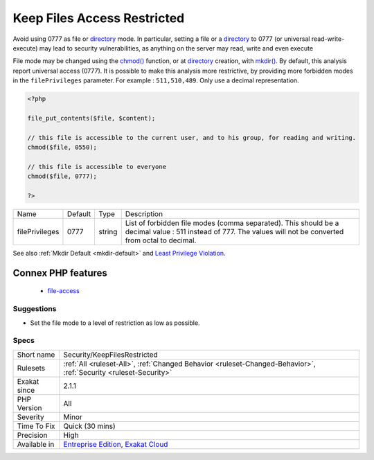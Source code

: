 .. _security-keepfilesrestricted:


.. _keep-files-access-restricted:

Keep Files Access Restricted
++++++++++++++++++++++++++++

.. meta::
	:description:
		Keep Files Access Restricted: Avoid using 0777 as file or directory mode.
	:twitter:card: summary_large_image
	:twitter:site: @exakat
	:twitter:title: Keep Files Access Restricted
	:twitter:description: Keep Files Access Restricted: Avoid using 0777 as file or directory mode
	:twitter:creator: @exakat
	:twitter:image:src: https://www.exakat.io/wp-content/uploads/2020/06/logo-exakat.png
	:og:image: https://www.exakat.io/wp-content/uploads/2020/06/logo-exakat.png
	:og:title: Keep Files Access Restricted
	:og:type: article
	:og:description: Avoid using 0777 as file or directory mode
	:og:url: https://exakat.readthedocs.io/en/latest/Reference/Rules/Keep Files Access Restricted.html
	:og:locale: en

.. raw:: html


	<script type="application/ld+json">{"@context":"https:\/\/schema.org","@graph":[{"@type":"WebPage","@id":"https:\/\/php-tips.readthedocs.io\/en\/latest\/Reference\/Rules\/Security\/KeepFilesRestricted.html","url":"https:\/\/php-tips.readthedocs.io\/en\/latest\/Reference\/Rules\/Security\/KeepFilesRestricted.html","name":"Keep Files Access Restricted","isPartOf":{"@id":"https:\/\/www.exakat.io\/"},"datePublished":"Fri, 10 Jan 2025 09:47:06 +0000","dateModified":"Fri, 10 Jan 2025 09:47:06 +0000","description":"Avoid using 0777 as file or directory mode","inLanguage":"en-US","potentialAction":[{"@type":"ReadAction","target":["https:\/\/exakat.readthedocs.io\/en\/latest\/Keep Files Access Restricted.html"]}]},{"@type":"WebSite","@id":"https:\/\/www.exakat.io\/","url":"https:\/\/www.exakat.io\/","name":"Exakat","description":"Smart PHP static analysis","inLanguage":"en-US"}]}</script>

Avoid using 0777 as file or `directory <https://www.php.net/directory>`_ mode. In particular, setting a file or a `directory <https://www.php.net/directory>`_ to 0777 (or universal read-write-execute) may lead to security vulnerabilities, as anything on the server may read, write and even execute

File mode may be changed using the `chmod() <https://www.php.net/chmod>`_ function, or at `directory <https://www.php.net/directory>`_ creation, with `mkdir() <https://www.php.net/mkdir>`_.
By default, this analysis report universal access (0777). It is possible to make this analysis more restrictive, by providing more forbidden modes in the ``filePrivileges`` parameter. For example : ``511,510,489``. Only use a decimal representation.

.. code-block:: php
   
   <?php
   
   file_put_contents($file, $content);
   
   // this file is accessible to the current user, and to his group, for reading and writing. 
   chmod($file, 0550); 
   
   // this file is accessible to everyone 
   chmod($file, 0777); 
   
   ?>

+----------------+---------+--------+--------------------------------------------------------------------------------------------------------------------------------------------------------------+
| Name           | Default | Type   | Description                                                                                                                                                  |
+----------------+---------+--------+--------------------------------------------------------------------------------------------------------------------------------------------------------------+
| filePrivileges | 0777    | string | List of forbidden file modes (comma separated). This should be a decimal value : 511 instead of 777. The values will not be converted from octal to decimal. |
+----------------+---------+--------+--------------------------------------------------------------------------------------------------------------------------------------------------------------+



See also :ref:`Mkdir Default <mkdir-default>` and `Least Privilege Violation <https://owasp.org/www-community/vulnerabilities/Least_Privilege_Violation>`_.

Connex PHP features
-------------------

  + `file-access <https://php-dictionary.readthedocs.io/en/latest/dictionary/file-access.ini.html>`_


Suggestions
___________

* Set the file mode to a level of restriction as low as possible.




Specs
_____

+--------------+-------------------------------------------------------------------------------------------------------------------------+
| Short name   | Security/KeepFilesRestricted                                                                                            |
+--------------+-------------------------------------------------------------------------------------------------------------------------+
| Rulesets     | :ref:`All <ruleset-All>`, :ref:`Changed Behavior <ruleset-Changed-Behavior>`, :ref:`Security <ruleset-Security>`        |
+--------------+-------------------------------------------------------------------------------------------------------------------------+
| Exakat since | 2.1.1                                                                                                                   |
+--------------+-------------------------------------------------------------------------------------------------------------------------+
| PHP Version  | All                                                                                                                     |
+--------------+-------------------------------------------------------------------------------------------------------------------------+
| Severity     | Minor                                                                                                                   |
+--------------+-------------------------------------------------------------------------------------------------------------------------+
| Time To Fix  | Quick (30 mins)                                                                                                         |
+--------------+-------------------------------------------------------------------------------------------------------------------------+
| Precision    | High                                                                                                                    |
+--------------+-------------------------------------------------------------------------------------------------------------------------+
| Available in | `Entreprise Edition <https://www.exakat.io/entreprise-edition>`_, `Exakat Cloud <https://www.exakat.io/exakat-cloud/>`_ |
+--------------+-------------------------------------------------------------------------------------------------------------------------+


